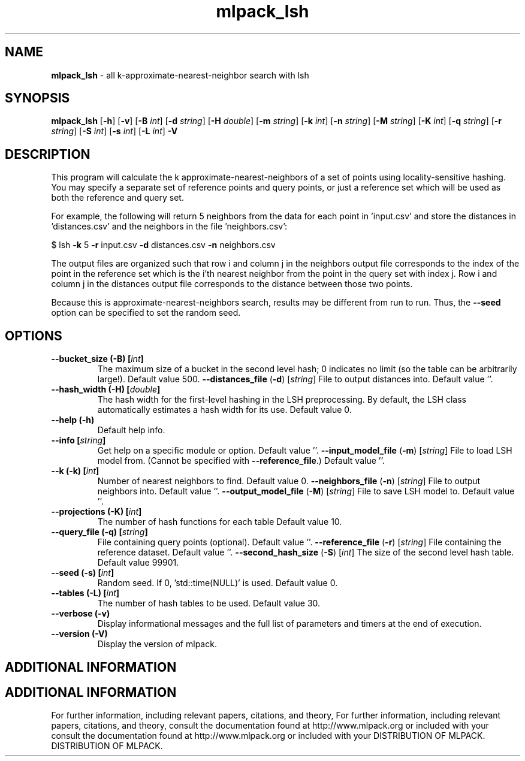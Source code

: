 .\" Text automatically generated by txt2man
.TH mlpack_lsh  "1" "" ""
.SH NAME
\fBmlpack_lsh \fP- all k-approximate-nearest-neighbor search with lsh
.SH SYNOPSIS
.nf
.fam C
 \fBmlpack_lsh\fP [\fB-h\fP] [\fB-v\fP] [\fB-B\fP \fIint\fP] [\fB-d\fP \fIstring\fP] [\fB-H\fP \fIdouble\fP] [\fB-m\fP \fIstring\fP] [\fB-k\fP \fIint\fP] [\fB-n\fP \fIstring\fP] [\fB-M\fP \fIstring\fP] [\fB-K\fP \fIint\fP] [\fB-q\fP \fIstring\fP] [\fB-r\fP \fIstring\fP] [\fB-S\fP \fIint\fP] [\fB-s\fP \fIint\fP] [\fB-L\fP \fIint\fP] \fB-V\fP 
.fam T
.fi
.fam T
.fi
.SH DESCRIPTION


This program will calculate the k approximate-nearest-neighbors of a set of
points using locality-sensitive hashing. You may specify a separate set of
reference points and query points, or just a reference set which will be used
as both the reference and query set. 
.PP
For example, the following will return 5 neighbors from the data for each
point in 'input.csv' and store the distances in 'distances.csv' and the
neighbors in the file 'neighbors.csv':
.PP
$ lsh \fB-k\fP 5 \fB-r\fP input.csv \fB-d\fP distances.csv \fB-n\fP neighbors.csv 
.PP
The output files are organized such that row i and column j in the neighbors
output file corresponds to the index of the point in the reference set which
is the i'th nearest neighbor from the point in the query set with index j. 
Row i and column j in the distances output file corresponds to the distance
between those two points.
.PP
Because this is approximate-nearest-neighbors search, results may be different
from run to run. Thus, the \fB--seed\fP option can be specified to set the random
seed.
.RE
.PP

.SH OPTIONS 

.TP
.B
\fB--bucket_size\fP (\fB-B\fP) [\fIint\fP]
The maximum size of a bucket in the second level
hash; 0 indicates no limit (so the table can be
arbitrarily large!). Default value 500.
\fB--distances_file\fP (\fB-d\fP) [\fIstring\fP] 
File to output distances into. Default value
\(cq'.
.TP
.B
\fB--hash_width\fP (\fB-H\fP) [\fIdouble\fP]
The hash width for the first-level hashing in
the LSH preprocessing. By default, the LSH class
automatically estimates a hash width for its
use. Default value 0.
.TP
.B
\fB--help\fP (\fB-h\fP)
Default help info.
.TP
.B
\fB--info\fP [\fIstring\fP]
Get help on a specific module or option. 
Default value ''.
\fB--input_model_file\fP (\fB-m\fP) [\fIstring\fP] 
File to load LSH model from. (Cannot be
specified with \fB--reference_file\fP.) Default value
\(cq'.
.TP
.B
\fB--k\fP (\fB-k\fP) [\fIint\fP]
Number of nearest neighbors to find. Default
value 0.
\fB--neighbors_file\fP (\fB-n\fP) [\fIstring\fP] 
File to output neighbors into. Default value
\(cq'.
\fB--output_model_file\fP (\fB-M\fP) [\fIstring\fP] 
File to save LSH model to. Default value ''.
.TP
.B
\fB--projections\fP (\fB-K\fP) [\fIint\fP]
The number of hash functions for each table 
Default value 10.
.TP
.B
\fB--query_file\fP (\fB-q\fP) [\fIstring\fP]
File containing query points (optional). 
Default value ''.
\fB--reference_file\fP (\fB-r\fP) [\fIstring\fP] 
File containing the reference dataset. Default
value ''.
\fB--second_hash_size\fP (\fB-S\fP) [\fIint\fP] 
The size of the second level hash table. 
Default value 99901.
.TP
.B
\fB--seed\fP (\fB-s\fP) [\fIint\fP]
Random seed. If 0, 'std::time(NULL)' is used. 
Default value 0.
.TP
.B
\fB--tables\fP (\fB-L\fP) [\fIint\fP]
The number of hash tables to be used. Default
value 30.
.TP
.B
\fB--verbose\fP (\fB-v\fP)
Display informational messages and the full list
of parameters and timers at the end of
execution.
.TP
.B
\fB--version\fP (\fB-V\fP)
Display the version of mlpack.
.SH ADDITIONAL INFORMATION
.SH ADDITIONAL INFORMATION


For further information, including relevant papers, citations, and theory,
For further information, including relevant papers, citations, and theory,
consult the documentation found at http://www.mlpack.org or included with your
consult the documentation found at http://www.mlpack.org or included with your
DISTRIBUTION OF MLPACK.
DISTRIBUTION OF MLPACK.
